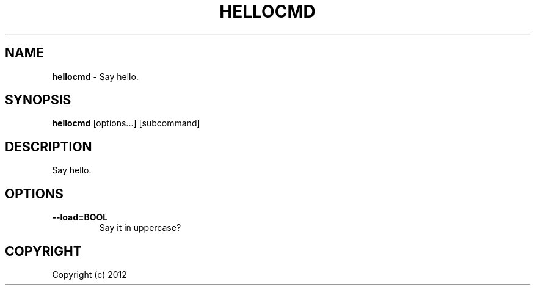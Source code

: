 .\" generated with Ronn/v0.7.3
.\" http://github.com/rtomayko/ronn/tree/0.7.3
.
.TH "HELLOCMD" "1" "January 2012" "" ""
.
.SH "NAME"
\fBhellocmd\fR \- Say hello\.
.
.SH "SYNOPSIS"
\fBhellocmd\fR [options\.\.\.] [subcommand]
.
.SH "DESCRIPTION"
Say hello\.
.
.SH "OPTIONS"
.
.TP
\fB\-\-load=BOOL\fR
Say it in uppercase?
.
.SH "COPYRIGHT"
Copyright (c) 2012
